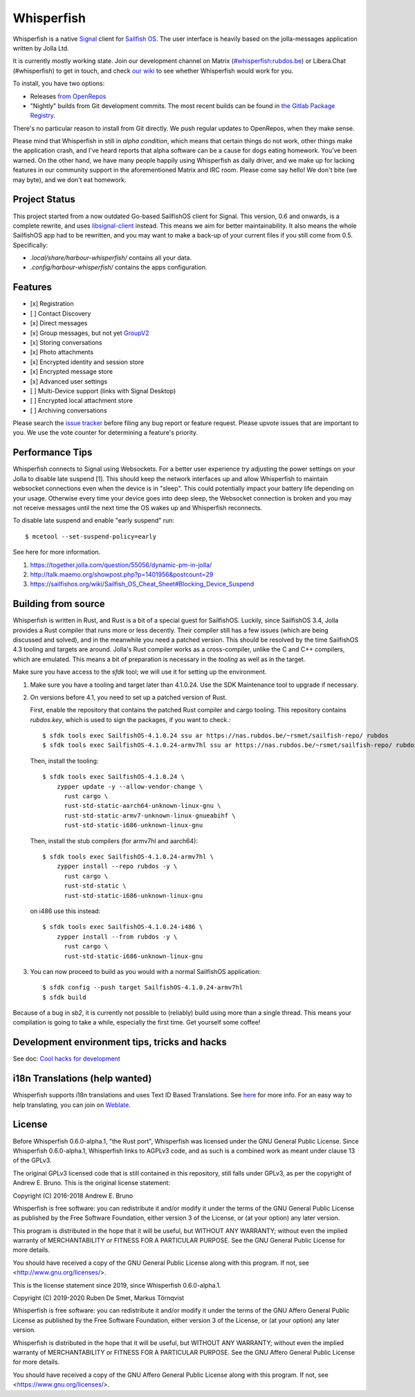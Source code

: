 ===============================================================================
Whisperfish
===============================================================================

Whisperfish is a native `Signal <https://www.whispersystems.org/>`_ client for
`Sailfish OS <https://sailfishos.org/>`_. The user interface is heavily based on
the jolla-messages application written by Jolla Ltd.

It is currently mostly working state.  Join our development channel on Matrix
(`#whisperfish:rubdos.be <https://matrix.to/#/#whisperfish:rubdos.be>`_) or
Libera.Chat (#whisperfish) to get in touch, and check
`our wiki <https://gitlab.com/whisperfish/whisperfish/-/wikis/home>`_ to see whether
Whisperfish would work for you.

To install, you have two options:

- Releases `from OpenRepos <https://openrepos.net/content/rubdos/whisperfish>`_
- "Nightly" builds from Git development commits.
  The most recent builds can be found in `the Gitlab Package Registry <https://gitlab.com/whisperfish/whisperfish/-/packages>`_.

There's no particular reason to install from Git directly.  We push regular updates
to OpenRepos, when they make sense.

Please mind that Whisperfish in still in *alpha condition*, which means that
certain things do not work, other things make the application crash, and I've
heard reports that alpha software can be a cause for dogs eating homework.
You've been warned.
On the other hand, we have many people happily using Whisperfish as daily driver,
and we make up for lacking features in our community support in the aforementioned
Matrix and IRC room.
Please come say hello! We don't bite (we may byte), and we don't eat homework.

-------------------------------------------------------------------------------
Project Status
-------------------------------------------------------------------------------

This project started from a now outdated Go-based SailfishOS client for Signal.
This version, 0.6 and onwards, is a complete rewrite, and uses `libsignal-client
<https://github.com/signalapp/libsignal-client>`_ instead.
This means we aim for better maintainability.
It also means the whole SailfishOS app had to be rewritten, and you may want
to make a back-up of your current files if you still come from 0.5. Specifically:

- `.local/share/harbour-whisperfish/` contains all your data.
- `.config/harbour-whisperfish/` contains the apps configuration.

-------------------------------------------------------------------------------
Features
-------------------------------------------------------------------------------

- [x] Registration
- [ ] Contact Discovery
- [x] Direct messages
- [x] Group messages, but not yet `GroupV2 <https://gitlab.com/groups/whisperfish/-/epics/1>`_
- [x] Storing conversations
- [x] Photo attachments
- [x] Encrypted identity and session store
- [x] Encrypted message store
- [x] Advanced user settings
- [ ] Multi-Device support (links with Signal Desktop)
- [ ] Encrypted local attachment store
- [ ] Archiving conversations

Please search the `issue tracker <https://gitlab.com/whisperfish/whisperfish/-/issues>`_
before filing any bug report or feature request.
Please upvote issues that are important to you.  We use the vote counter for
determining a feature's priority.

-------------------------------------------------------------------------------
Performance Tips
-------------------------------------------------------------------------------

Whisperfish connects to Signal using Websockets. For a better user experience
try adjusting the power settings on your Jolla to disable late suspend [1].
This should keep the network interfaces up and allow Whisperfish to maintain
websocket connections even when the device is in "sleep". This could
potentially impact your battery life depending on your usage. Otherwise
every time your device goes into deep sleep, the Websocket connection is broken
and you may not receive messages until the next time the OS wakes up and
Whisperfish reconnects.

To disable late suspend and enable "early suspend" run::

    $ mcetool --set-suspend-policy=early    

See here for more information.

1. https://together.jolla.com/question/55056/dynamic-pm-in-jolla/
2. http://talk.maemo.org/showpost.php?p=1401956&postcount=29
3. https://sailfishos.org/wiki/Sailfish_OS_Cheat_Sheet#Blocking_Device_Suspend

-------------------------------------------------------------------------------
Building from source
-------------------------------------------------------------------------------

Whisperfish is written in Rust, and Rust is a bit of a special guest for SailfishOS.
Luckily, since SailfishOS 3.4, Jolla provides a Rust compiler that runs more or less decently.
Their compiler still has a few issues (which are being discussed and solved),
and in the meanwhile you need a patched version.  This should be resolved by the time
SailfishOS 4.3 tooling and targets are around.
Jolla's Rust compiler works as a cross-compiler, unlike the C and C++ compilers,
which are emulated. This means a bit of preparation is necessary in the *tooling*
as well as in the target.

Make sure you have access to the `sfdk` tool; we will use it for setting up the environment.

1. Make sure you have a tooling and target later than 4.1.0.24.
   Use the SDK Maintenance tool to upgrade if necessary.
2. On versions before 4.1, you need to set up a patched version of Rust.

   First, enable the repository that contains the patched Rust compiler and cargo tooling.
   This repository contains `rubdos.key`, which is used to sign the packages, if you want to check.::

    $ sfdk tools exec SailfishOS-4.1.0.24 ssu ar https://nas.rubdos.be/~rsmet/sailfish-repo/ rubdos
    $ sfdk tools exec SailfishOS-4.1.0.24-armv7hl ssu ar https://nas.rubdos.be/~rsmet/sailfish-repo/ rubdos

   Then, install the tooling::

    $ sfdk tools exec SailfishOS-4.1.0.24 \
        zypper update -y --allow-vendor-change \
          rust cargo \
          rust-std-static-aarch64-unknown-linux-gnu \
          rust-std-static-armv7-unknown-linux-gnueabihf \
          rust-std-static-i686-unknown-linux-gnu

   Then, install the stub compilers (for armv7hl and aarch64)::

    $ sfdk tools exec SailfishOS-4.1.0.24-armv7hl \
        zypper install --repo rubdos -y \
          rust cargo \
          rust-std-static \
          rust-std-static-i686-unknown-linux-gnu

   on i486 use this instead::

    $ sfdk tools exec SailfishOS-4.1.0.24-i486 \
        zypper install --from rubdos -y \
          rust cargo \
          rust-std-static-i686-unknown-linux-gnu

3. You can now proceed to build as you would with a normal SailfishOS application::

    $ sfdk config --push target SailfishOS-4.1.0.24-armv7hl
    $ sfdk build

Because of a bug in `sb2`, it is currently not possible to (reliably) build using more than a single thread.
This means your compilation is going to take a while, especially the first time.
Get yourself some coffee!

-------------------------------------------------------------------------------
Development environment tips, tricks and hacks
-------------------------------------------------------------------------------

See doc: `Cool hacks for development <doc/dev-env-hacks.rst>`_

-------------------------------------------------------------------------------
i18n Translations (help wanted)
-------------------------------------------------------------------------------

Whisperfish supports i18n translations and uses Text ID Based Translations. See
`here <http://doc.qt.io/qt-5/linguist-id-based-i18n.html>`_ for more info. For
an easy way to help translating, you can join on
`Weblate <https://hosted.weblate.org/engage/whisperfish/>`_.

-------------------------------------------------------------------------------
License
-------------------------------------------------------------------------------

Before Whisperfish 0.6.0-alpha.1, "the Rust port", Whisperfish was licensed under
the GNU General Public License.  Since Whisperfish 0.6.0-alpha.1, Whisperfish links
to AGPLv3 code, and as such is a combined work as meant under clause 13 of the GPLv3.

The original GPLv3 licensed code that is still contained in this repository,
still falls under GPLv3, as per the copyright of Andrew E. Bruno.
This is the original license statement:

Copyright (C) 2016-2018 Andrew E. Bruno

Whisperfish is free software: you can redistribute it and/or modify it under the
terms of the GNU General Public License as published by the Free Software
Foundation, either version 3 of the License, or (at your option) any later
version.

This program is distributed in the hope that it will be useful, but WITHOUT ANY
WARRANTY; without even the implied warranty of MERCHANTABILITY or FITNESS FOR A
PARTICULAR PURPOSE. See the GNU General Public License for more details.

You should have received a copy of the GNU General Public License along with
this program. If not, see <http://www.gnu.org/licenses/>.


This is the license statement since 2019, since Whisperfish 0.6.0-alpha.1.

Copyright (C) 2019-2020 Ruben De Smet, Markus Törnqvist

Whisperfish is free software: you can redistribute it and/or modify
it under the terms of the GNU Affero General Public License as published by
the Free Software Foundation, either version 3 of the License, or
(at your option) any later version.

Whisperfish is distributed in the hope that it will be useful,
but WITHOUT ANY WARRANTY; without even the implied warranty of
MERCHANTABILITY or FITNESS FOR A PARTICULAR PURPOSE.  See the
GNU Affero General Public License for more details.

You should have received a copy of the GNU Affero General Public License
along with this program.  If not, see <https://www.gnu.org/licenses/>.
